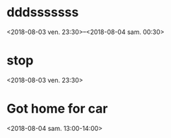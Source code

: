 * dddsssssss
  :PROPERTIES:
  :LINK: [[https://www.google.com/calendar/event?eid=NDRncDQwZWJua2k3bnFrcWtydWE3ZGw5azcgY29kYWNvbWR6QG0][Go to gcal web page]]
  :ID: 44gp40ebnki7nqkqkrua7dl9k7
  :END:

  <2018-08-03 ven. 23:30>--<2018-08-04 sam. 00:30>
* stop
  :PROPERTIES:
  :LINK: [[https://www.google.com/calendar/event?eid=ZzZ2cHBqYmIxdm4wbmVxcGhkMjZiZjhmZjQgY29kYWNvbWR6QG0][Go to gcal web page]]
  :ID: g6vppjbb1vn0neqphd26bf8ff4
  :END:

  <2018-08-03 ven. 23:30>

:PROPERTIES:

:END:
* Got home for car
  :PROPERTIES:
  :LINK: [[https://www.google.com/calendar/event?eid=Xzhvc2o2Z2hpNjRxamNiYTQ2c29rNmI5azY0cjNjYmExNjUyM2liOW83NTEzNmU5bTY1MTQ0ZGkzOGsgY29kYWNvbWR6QG0][Go to gcal web page]]
  :ID: _8osj6ghi64qjcba46sok6b9k64r3cba16523ib9o75136e9m65144di38k
  :END:

  <2018-08-04 sam. 13:00-14:00>
